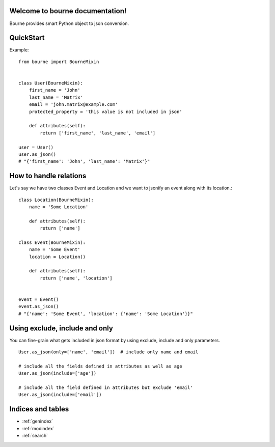 Welcome to bourne documentation!
==================================

Bourne provides smart Python object to json conversion.


QuickStart
==========

Example::

    from bourne import BourneMixin


    class User(BourneMixin):
        first_name = 'John'
        last_name = 'Matrix'
        email = 'john.matrix@example.com'
        protected_property = 'this value is not included in json'

        def attributes(self):
            return ['first_name', 'last_name', 'email']

    user = User()
    user.as_json()
    # "{'first_name': 'John', 'last_name': 'Matrix'}"


How to handle relations
=======================

Let's say we have two classes Event and Location and we want to jsonify an
event along with its location.::

    class Location(BourneMixin):
        name = 'Some Location'

        def attributes(self):
            return ['name']

    class Event(BourneMixin):
        name = 'Some Event'
        location = Location()

        def attributes(self):
            return ['name', 'location']


    event = Event()
    event.as_json()
    # "{'name': 'Some Event', 'location': {'name': 'Some Location'}}"


Using exclude, include and only
===============================

You can fine-grain what gets included in json format by using exclude, include
and only parameters. ::

    User.as_json(only=['name', 'email'])  # include only name and email

    # include all the fields defined in attributes as well as age
    User.as_json(include=['age'])

    # include all the field defined in attributes but exclude 'email'
    User.as_json(include=['email'])


Indices and tables
==================

* :ref:`genindex`
* :ref:`modindex`
* :ref:`search`


